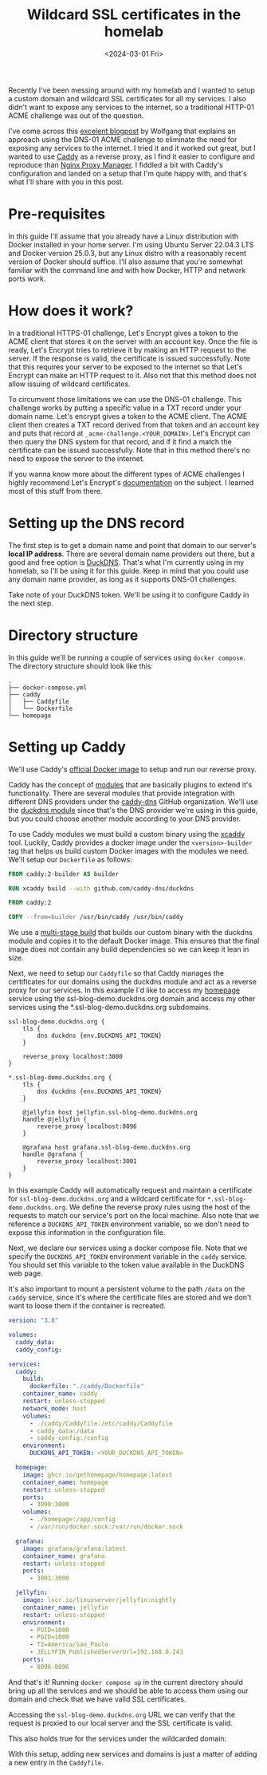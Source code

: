 #+title: Wildcard SSL certificates in the homelab
#+date: <2024-03-01 Fri>
#+lastmod: [2024-03-01 Fri]
#+tags[]: homelab

Recently I've been messing around with my homelab and I wanted to setup a custom domain and wildcard SSL certificates for all my services. I also didn't want to expose any services to the internet, so a traditional HTTP-01 ACME challenge was out of the question.

I've come across this [[https://notthebe.ee/blog/easy-ssl-in-homelab-dns01/][excelent blogpost]] by Wolfgang that explains an approach using the DNS-01 ACME challenge to eliminate the need for exposing any services to the internet. I tried it and it worked out great, but I wanted to use [[https://caddyserver.com/][Caddy]] as a reverse proxy, as I find it easier to configure and reproduce than [[https://nginxproxymanager.com/][Nginx Proxy Manager]]. I fiddled a bit with Caddy's configuration and landed on a setup that I'm quite happy with, and that's what I'll share with you in this post.

* Pre-requisites
In this guide I'll assume that you already have a Linux distribution with Docker installed in your home server. I'm using Ubuntu Server 22.04.3 LTS and Docker version 25.0.3, but any Linux distro with a reasonably recent version of Docker should suffice. I'll also assume that you're somewhat familiar with the command line and with how Docker, HTTP and network ports work.

* How does it work?
In a traditional HTTPS-01 challenge, Let's Encrypt gives a token to the ACME client that stores it on the server with an account key. Once the file is ready, Let's Encrypt tries to retrieve it by making an HTTP request to the server. If the response is valid, the certificate is issued successfully. Note that this requires your server to be exposed to the internet so that Let's Encrypt can make an HTTP request to it. Also not that this method does not allow issuing of wildcard certificates.

To circumvent those limitations we can use the DNS-01 challenge. This challenge works by putting a specific value in a TXT record under your domain name. Let's encrypt gives a token to the ACME client. The ACME client then creates a TXT record derived from that token and an account key and puts that record at =_acme-challenge.<YOUR_DOMAIN>=. Let's Encrypt can then query the DNS system for that record, and if it find a match the certificate can be issued successfully. Note that in this method there's no need to expose the server to the internet.

If you wanna know more about the different types of ACME challenges I highly recommend Let's Encrypt's [[https://letsencrypt.org/docs/challenge-types/][documentation]] on the subject. I learned most of this stuff from there.

* Setting up the DNS record
The first step is to get a domain name and point that domain to our server's *local IP address*. There are several domain name providers out there, but a good and free option is [[https://www.duckdns.org/][DuckDNS]]. That's what I'm currently using in my homelab, so I'll be using it for this guide. Keep in mind that you could use any domain name provider, as long as it supports DNS-01 challenges.

#+attr_html: alt: DuckDNS web page
[[file:duckdns.png]]

Take note of your DuckDNS token. We'll be using it to configure Caddy in the next step.

* Directory structure
In this guide we'll be running a couple of services using =docker compose=. The directory structure should look like this:

#+begin_src text
.
├── docker-compose.yml
├── caddy
│   ├── Caddyfile
│   └── Dockerfile
└── homepage
#+end_src

* Setting up Caddy
We'll use Caddy's [[https://hub.docker.com/_/caddy][official Docker image]] to setup and run our reverse proxy.

Caddy has the concept of [[https://caddyserver.com/docs/modules/][modules]] that are basically plugins to extend it's functionality. There are several modules that provide integration with different DNS providers under the [[https://github.com/caddy-dns][caddy-dns]] GitHub organization. We'll use the [[https://github.com/caddy-dns/duckdns][duckdns module]] since that's the DNS provider we're using in this guide, but you could choose another module according to your DNS provider.

To use Caddy modules we must build a custom binary using the [[https://github.com/caddyserver/xcaddy][xcaddy]] tool. Luckily, Caddy provides a docker image under the =<version>-builder= tag that helps us build custom Docker images with the modules we need. We'll setup our =Dockerfile= as follows:

#+begin_src dockerfile
FROM caddy:2-builder AS builder

RUN xcaddy build --with github.com/caddy-dns/duckdns

FROM caddy:2

COPY --from=builder /usr/bin/caddy /usr/bin/caddy
#+end_src

We use a [[https://docs.docker.com/build/building/multi-stage/][multi-stage build]] that builds our custom binary with the duckdns module and copies it to the default Docker image. This ensures that the final image does not contain any build dependencies so we can keep it lean in size.

Next, we need to setup our =Caddyfile= so that Caddy manages the certificates for our domains using the duckdns module and act as a reverse proxy for our services. In this example I'd like to access my [[https://gethomepage.dev/latest/][homepage]] service using the ssl-blog-demo.duckdns.org domain and access my other services using the *.ssl-blog-demo.duckdns.org subdomains.

#+begin_src caddyfile
ssl-blog-demo.duckdns.org {
	tls {
		dns duckdns {env.DUCKDNS_API_TOKEN}
	}

	reverse_proxy localhost:3000
}

*.ssl-blog-demo.duckdns.org {
	tls {
		dns duckdns {env.DUCKDNS_API_TOKEN}
	}

	@jellyfin host jellyfin.ssl-blog-demo.duckdns.org
	handle @jellyfin {
		reverse_proxy localhost:8096
	}

	@grafana host grafana.ssl-blog-demo.duckdns.org
	handle @grafana {
		reverse_proxy localhost:3001
	}
}
#+end_src

In this example Caddy will automatically request and maintain a certificate for =ssl-blog-demo.duckdns.org= and a wildcard certificate for =*.ssl-blog-demo.duckdns.org=. We define the reverse proxy rules using the host of the requests to match our service's port on the local machine. Also note that we reference a =DUCKDNS_API_TOKEN= environment variable, so we don't need to expose this information in the configuration file.

Next, we declare our services using a docker compose file. Note that we specify the =DUCKDNS_API_TOKEN= environment variable in the =caddy= service. You should set this variable to the token value available in the DuckDNS web page.

It's also important to mount a persistent volume to the path =/data= on the =caddy= service, since it's where the certificate files are stored and we don't want to loose them if the container is recreated.

#+begin_src yaml
version: "3.8"

volumes:
  caddy_data:
  caddy_config:

services:
  caddy:
    build:
      dockerfile: "./caddy/Dockerfile"
    container_name: caddy
    restart: unless-stopped
    network_mode: host
    volumes:
      - ./caddy/Caddyfile:/etc/caddy/Caddyfile
      - caddy_data:/data
      - caddy_config:/config
    environment:
      DUCKDNS_API_TOKEN: <YOUR_DUCKDNS_API_TOKEN>

  homepage:
    image: ghcr.io/gethomepage/homepage:latest
    container_name: homepage
    restart: unless-stopped
    ports:
      - 3000:3000
    volumes:
      - ./homepage:/app/config
      - /var/run/docker.sock:/var/run/docker.sock

  grafana:
    image: grafana/grafana:latest
    container_name: grafana
    restart: unless-stopped
    ports:
      - 3001:3000

  jellyfin:
    image: lscr.io/linuxserver/jellyfin:nightly
    container_name: jellyfin
    restart: unless-stopped
    environment:
      - PUID=1000
      - PGID=1000
      - TZ=America/Sao_Paulo
      - JELLYFIN_PublishedServerUrl=192.168.0.243
    ports:
      - 8096:8096
#+end_src

And that's it! Running =docker compose up= in the current directory should bring up all the services and we should be able to access them using our domain and check that we have valid SSL certificates.

Accessing the =ssl-blog-demo.duckdns.org= URL we can verify that the request is proxied to our local server and the SSL certificate is valid.

#+attr_html: alt: Homepage with a valid SSL certificate
[[file:homepage.jpeg]]

This also holds true for the services under the wildcarded domain:

#+attr_html: alt: Grafana with a valid SSL certificate
[[file:grafana.jpeg]]

#+attr_html: alt: Jellyfin with a valid SSL certificate
[[file:jellyfin.jpeg]]

With this setup, adding new services and domains is just a matter of adding a new entry in the =Caddyfile=.

